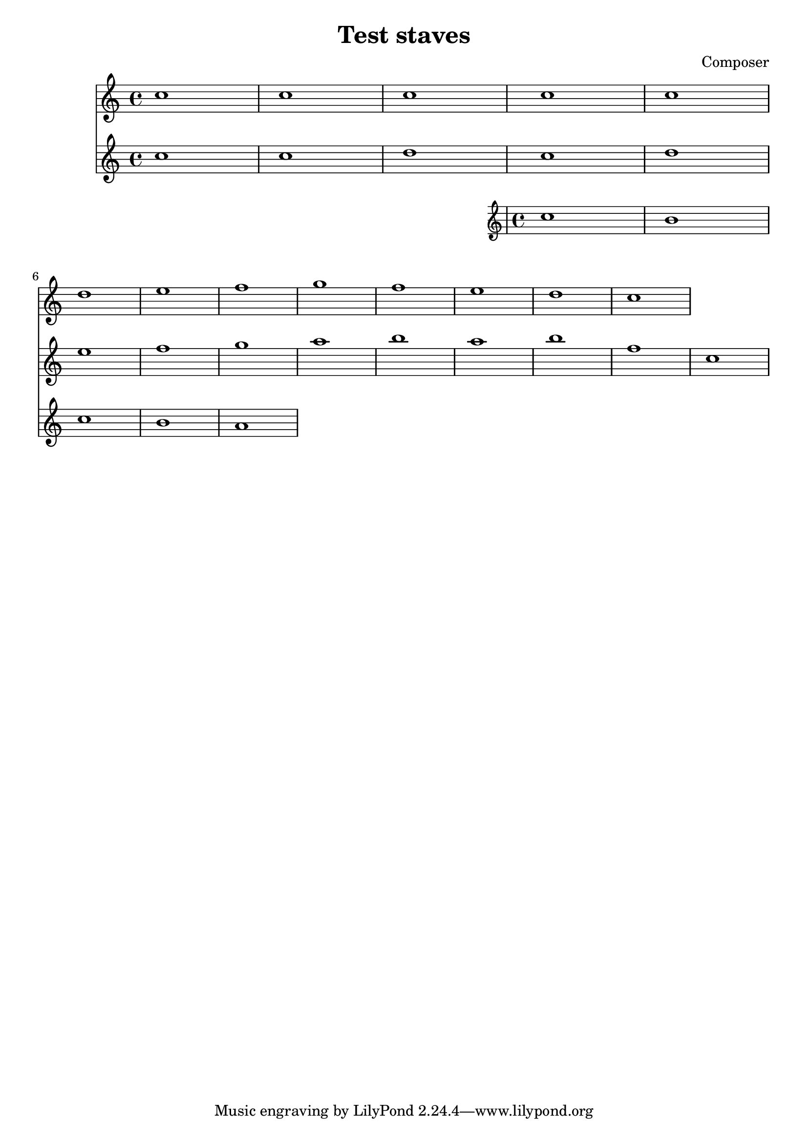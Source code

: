 \header {
  title = "Test staves"
  composer = "Composer"
}

\score {
  <<
    \new Staff \relative c'' {
      c1 | c | c | c | c \break d e f g f e d c 
    }
     \relative c'' {
      \new Staff {
        c1 | c | d
        <<
          {
            c1 | d | e f g a b a b f 
          }
          \new Staff {
            
            c1 | b c b a
          }
        >>
        c1
      }
    }
  >>
}